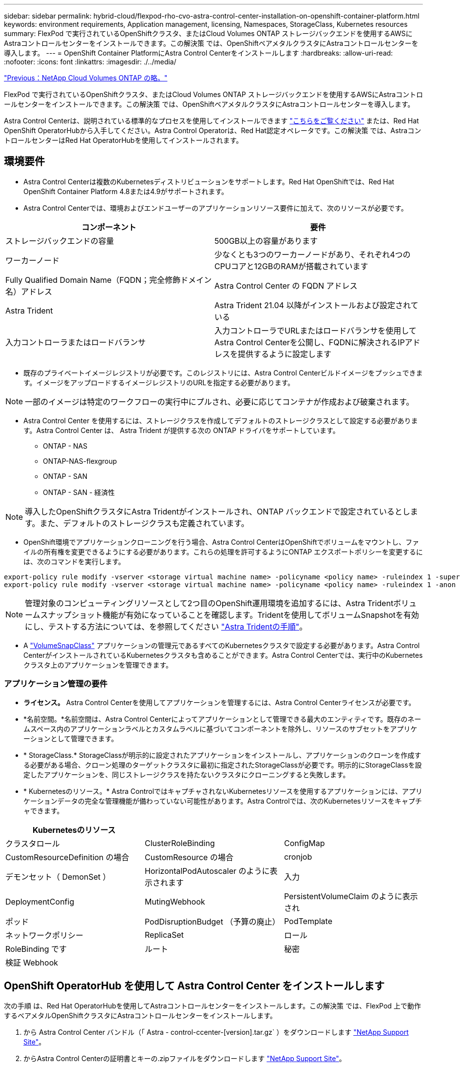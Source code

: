 ---
sidebar: sidebar 
permalink: hybrid-cloud/flexpod-rho-cvo-astra-control-center-installation-on-openshift-container-platform.html 
keywords: environment requirements, Application management, licensing, Namespaces, StorageClass, Kubernetes resources 
summary: FlexPod で実行されているOpenShiftクラスタ、またはCloud Volumes ONTAP ストレージバックエンドを使用するAWSにAstraコントロールセンターをインストールできます。この解決策 では、OpenShiftベアメタルクラスタにAstraコントロールセンターを導入します。 
---
= OpenShift Container PlatformにAstra Control Centerをインストールします
:hardbreaks:
:allow-uri-read: 
:nofooter: 
:icons: font
:linkattrs: 
:imagesdir: ./../media/


link:flexpod-rho-cvo-netapp-cloud-volumes-ontap.html["Previous：NetApp Cloud Volumes ONTAP の略。"]

[role="lead"]
FlexPod で実行されているOpenShiftクラスタ、またはCloud Volumes ONTAP ストレージバックエンドを使用するAWSにAstraコントロールセンターをインストールできます。この解決策 では、OpenShiftベアメタルクラスタにAstraコントロールセンターを導入します。

Astra Control Centerは、説明されている標準的なプロセスを使用してインストールできます https://docs.netapp.com/us-en/astra-control-center/get-started/install_acc.html["こちらをご覧ください"^] または、Red Hat OpenShift OperatorHubから入手してください。Astra Control Operatorは、Red Hat認定オペレータです。この解決策 では、AstraコントロールセンターはRed Hat OperatorHubを使用してインストールされます。



== 環境要件

* Astra Control Centerは複数のKubernetesディストリビューションをサポートします。Red Hat OpenShiftでは、Red Hat OpenShift Container Platform 4.8または4.9がサポートされます。
* Astra Control Centerでは、環境およびエンドユーザーのアプリケーションリソース要件に加えて、次のリソースが必要です。


|===
| コンポーネント | 要件 


| ストレージバックエンドの容量 | 500GB以上の容量があります 


| ワーカーノード | 少なくとも3つのワーカーノードがあり、それぞれ4つのCPUコアと12GBのRAMが搭載されています 


| Fully Qualified Domain Name（FQDN；完全修飾ドメイン名）アドレス | Astra Control Center の FQDN アドレス 


| Astra Trident | Astra Trident 21.04 以降がインストールおよび設定されている 


| 入力コントローラまたはロードバランサ | 入力コントローラでURLまたはロードバランサを使用してAstra Control Centerを公開し、FQDNに解決されるIPアドレスを提供するように設定します 
|===
* 既存のプライベートイメージレジストリが必要です。このレジストリには、Astra Control Centerビルドイメージをプッシュできます。イメージをアップロードするイメージレジストリのURLを指定する必要があります。



NOTE: 一部のイメージは特定のワークフローの実行中にプルされ、必要に応じてコンテナが作成および破棄されます。

* Astra Control Center を使用するには、ストレージクラスを作成してデフォルトのストレージクラスとして設定する必要があります。Astra Control Center は、 Astra Trident が提供する次の ONTAP ドライバをサポートしています。
+
** ONTAP - NAS
** ONTAP-NAS-flexgroup
** ONTAP - SAN
** ONTAP - SAN - 経済性





NOTE: 導入したOpenShiftクラスタにAstra Tridentがインストールされ、ONTAP バックエンドで設定されているとします。また、デフォルトのストレージクラスも定義されています。

* OpenShift環境でアプリケーションクローニングを行う場合、Astra Control CenterはOpenShiftでボリュームをマウントし、ファイルの所有権を変更できるようにする必要があります。これらの処理を許可するようにONTAP エクスポートポリシーを変更するには、次のコマンドを実行します。


....
export-policy rule modify -vserver <storage virtual machine name> -policyname <policy name> -ruleindex 1 -superuser sys
export-policy rule modify -vserver <storage virtual machine name> -policyname <policy name> -ruleindex 1 -anon 65534
....

NOTE: 管理対象のコンピューティングリソースとして2つ目のOpenShift運用環境を追加するには、Astra Tridentボリュームスナップショット機能が有効になっていることを確認します。Tridentを使用してボリュームSnapshotを有効にし、テストする方法については、を参照してください https://docs.netapp.com/us-en/trident/trident-use/vol-snapshots.html["Astra Tridentの手順"^]。

* A https://docs.netapp.com/us-en/trident/trident-use/vol-snapshots.html["VolumeSnapClass"^] アプリケーションの管理元であるすべてのKubernetesクラスタで設定する必要があります。Astra Control CenterがインストールされているKubernetesクラスタも含めることができます。Astra Control Centerでは、実行中のKubernetesクラスタ上のアプリケーションを管理できます。




=== アプリケーション管理の要件

* *ライセンス。* Astra Control Centerを使用してアプリケーションを管理するには、Astra Control Centerライセンスが必要です。
* *名前空間。*名前空間は、Astra Control Centerによってアプリケーションとして管理できる最大のエンティティです。既存のネームスペース内のアプリケーションラベルとカスタムラベルに基づいてコンポーネントを除外し、リソースのサブセットをアプリケーションとして管理できます。
* * StorageClass.* StorageClassが明示的に設定されたアプリケーションをインストールし、アプリケーションのクローンを作成する必要がある場合、クローン処理のターゲットクラスタに最初に指定されたStorageClassが必要です。明示的にStorageClassを設定したアプリケーションを、同じストレージクラスを持たないクラスタにクローニングすると失敗します。
* * Kubernetesのリソース。* Astra ControlではキャプチャされないKubernetesリソースを使用するアプリケーションには、アプリケーションデータの完全な管理機能が備わっていない可能性があります。Astra Controlでは、次のKubernetesリソースをキャプチャできます。


|===
| Kubernetesのリソース |  |  


| クラスタロール | ClusterRoleBinding | ConfigMap 


| CustomResourceDefinition の場合 | CustomResource の場合 | cronjob 


| デモンセット（ DemonSet ） | HorizontalPodAutoscaler のように表示されます | 入力 


| DeploymentConfig | MutingWebhook | PersistentVolumeClaim のように表示され 


| ポッド | PodDisruptionBudget （予算の廃止） | PodTemplate 


| ネットワークポリシー | ReplicaSet | ロール 


| RoleBinding です | ルート | 秘密 


| 検証 Webhook |  |  
|===


== OpenShift OperatorHub を使用して Astra Control Center をインストールします

次の手順 は、Red Hat OperatorHubを使用してAstraコントロールセンターをインストールします。この解決策 では、FlexPod 上で動作するベアメタルOpenShiftクラスタにAstraコントロールセンターをインストールします。

. から Astra Control Center バンドル（「 Astra - control-ccenter-[version].tar.gz` ）をダウンロードします https://mysupport.netapp.com/site/products/all/details/astra-control-center/downloads-tab["NetApp Support Site"^]。
. からAstra Control Centerの証明書とキーの.zipファイルをダウンロードします https://mysupport.netapp.com/site/products/all/details/astra-control-center/downloads-tab["NetApp Support Site"^]。
. バンドルの署名を確認します。
+
....
openssl dgst -sha256 -verify astra-control-center[version].pub -signature <astra-control-center[version].sig astra-control-center[version].tar.gz
....
. Astraの画像を抽出します。
+
....
tar -vxzf astra-control-center-[version].tar.gz
....
. Astra ディレクトリに移動します。
+
....
cd astra-control-center-[version]
....
. イメージをローカルレジストリに追加します。
+
....
For Docker:
docker login [your_registry_path]OR
For Podman:
podman login [your_registry_path]
....
. 適切なスクリプトを使用して、イメージをロードし、イメージにタグを付け、ローカルレジストリにプッシュします。
+
Docker の場合：

+
....
export REGISTRY=[Docker_registry_path]
for astraImageFile in $(ls images/*.tar) ; do
  # Load to local cache. And store the name of the loaded image trimming the 'Loaded images: '
  astraImage=$(docker load --input ${astraImageFile} | sed 's/Loaded image: //')
  astraImage=$(echo ${astraImage} | sed 's!localhost/!!')
  # Tag with local image repo.
  docker tag ${astraImage} ${REGISTRY}/${astraImage}
  # Push to the local repo.
  docker push ${REGISTRY}/${astraImage}
done
....
+
Podman の場合：

+
....
export REGISTRY=[Registry_path]
for astraImageFile in $(ls images/*.tar) ; do
  # Load to local cache. And store the name of the loaded image trimming the 'Loaded images: '
  astraImage=$(podman load --input ${astraImageFile} | sed 's/Loaded image(s): //')
  astraImage=$(echo ${astraImage} | sed 's!localhost/!!')
  # Tag with local image repo.
  podman tag ${astraImage} ${REGISTRY}/${astraImage}
  # Push to the local repo.
  podman push ${REGISTRY}/${astraImage}
done
....
. ベアメタルOpenShiftクラスタのWebコンソールにログインします。サイドメニューから、[演算子]>[演算子ハブ]を選択します。「stra」と入力して、「NetApp-acc-operator」のリストを表示します。
+
image:flexpod-rho-cvo-image11.png["エラー：グラフィックイメージがありません"]

+

NOTE: 「NetApp-acc-operator」は、Red Hat OpenShift Operatorの認定を受けたもので、OperatorHubカタログの下にリストされています。

. 「NetApp-acc-operator」を選択し、「Install」をクリックします。
+
image:flexpod-rho-cvo-image12.png["エラー：グラフィックイメージがありません"]

. 適切なオプションを選択し、[インストール]をクリックします。
+
image:flexpod-rho-cvo-image13.png["エラー：グラフィックイメージがありません"]

. インストールを承認し、オペレータがインストールされるまで待ちます。
+
image:flexpod-rho-cvo-image14.png["エラー：グラフィックイメージがありません"]

. この段階で、オペレータは正常にインストールされ、使用可能な状態になります。View Operator（オペレーターの表示）をクリックして、Astra Control Centerのインストールを開始します。
+
image:flexpod-rho-cvo-image15.png["エラー：グラフィックイメージがありません"]

. Astra Control Centerをインストールする前に、事前にプッシュしたDockerレジストリからAstraイメージをダウンロードするプルシークレットを作成します。
+
image:flexpod-rho-cvo-image16.png["エラー：グラフィックイメージがありません"]

. Astra Control CenterのイメージをDocker private repoから取得するには、NetApp-acc-operator'ネームスペースにシークレットを作成します。このシークレット名は、後の手順でAstra Control Center YAMLマニフェストに表示されます。
+
image:flexpod-rho-cvo-image17.png["エラー：グラフィックイメージがありません"]

. サイドメニューから、[演算子]>[インストールされた演算子]を選択し、[提供されたAPI ]セクションの下にある[インスタンスの作成]をクリックします。
+
image:flexpod-rho-cvo-image18.png["エラー：グラフィックイメージがありません"]

. Create AstraControlCenterフォームに入力します名前、Astraアドレス、Astraバージョンを入力します。
+
image:flexpod-rho-cvo-image19.png["エラー：グラフィックイメージがありません"]

+

NOTE: [Astra Address]で、Astra Control CenterのFQDNアドレスを入力します。このアドレスは、Astra Control CenterのWebコンソールにアクセスするために使用されます。FQDNは、到達可能なIPネットワークにも解決される必要があり、DNSで設定する必要があります。

. アカウント名、Eメールアドレス、管理者の姓を入力し、デフォルトのボリューム再利用ポリシーをそのまま使用します。ロードバランサを使用している場合は、入力タイプを「AccTraefik」に設定します。それ以外の場合は、「Ingress .Controller」で「Generic」を選択します。イメージレジストリで、コンテナイメージのレジストリパスとシークレットを入力します。
+
image:flexpod-rho-cvo-image20.png["エラー：グラフィックイメージがありません"]

+

NOTE: この解決策 では、Metallbロードバランサが使用されます。したがって、入力タイプはAccTraefikです。これにより、Astra Control Center traefikゲートウェイが、LoadBalancerタイプのKubernetesサービスとして公開されます。

. 管理者の名を入力し、リソースの拡張を設定して、ストレージクラスを指定します。Create をクリックします。 .
+
image:flexpod-rho-cvo-image21.png["エラー：グラフィックイメージがありません"]

+
Astra Control Centerインスタンスのステータスは、[Deploying]から[Ready]に変わります。

+
image:flexpod-rho-cvo-image22.png["エラー：グラフィックイメージがありません"]

. すべてのシステムコンポーネントが正常にインストールされ、すべてのポッドが実行されていることを確認します。
+
....
root@abhinav-ansible# oc get pods -n netapp-acc-operator
NAME                                               READY   STATUS    RESTARTS   AGE
acc-helm-repo-77745b49b5-7zg2v                     1/1     Running   0          10m
acc-operator-controller-manager-5c656c44c6-tqnmn   2/2     Running   0          13m
activity-589c6d59f4-x2sfs                          1/1     Running   0          6m4s
api-token-authentication-4q5lj                     1/1     Running   0          5m26s
api-token-authentication-pzptd                     1/1     Running   0          5m27s
api-token-authentication-tbtg6                     1/1     Running   0          5m27s
asup-669df8d49-qps54                               1/1     Running   0          5m26s
authentication-5867c5f56f-dnpp2                    1/1     Running   0          3m54s
bucketservice-85495bc475-5zcc5                     1/1     Running   0          5m55s
cert-manager-67f486bbc6-txhh6                      1/1     Running   0          9m5s
cert-manager-cainjector-75959db744-4l5p5           1/1     Running   0          9m6s
cert-manager-webhook-765556b869-g6wdf              1/1     Running   0          9m6s
cloud-extension-5d595f85f-txrfl                    1/1     Running   0          5m27s
cloud-insights-service-674649567b-5s4wd            1/1     Running   0          5m49s
composite-compute-6b58d48c69-46vhc                 1/1     Running   0          6m11s
composite-volume-6d447fd959-chnrt                  1/1     Running   0          5m27s
credentials-66668f8ddd-8qc5b                       1/1     Running   0          7m20s
entitlement-fd6fc5c58-wxnmh                        1/1     Running   0          6m20s
features-756bbb7c7c-rgcrm                          1/1     Running   0          5m26s
fluent-bit-ds-278pg                                1/1     Running   0          3m35s
fluent-bit-ds-5pqc6                                1/1     Running   0          3m35s
fluent-bit-ds-8l7cq                                1/1     Running   0          3m35s
fluent-bit-ds-9qbft                                1/1     Running   0          3m35s
fluent-bit-ds-nj475                                1/1     Running   0          3m35s
fluent-bit-ds-x9pd8                                1/1     Running   0          3m35s
graphql-server-698d6f4bf-kftwc                     1/1     Running   0          3m20s
identity-5d4f4c87c9-wjz6c                          1/1     Running   0          6m27s
influxdb2-0                                        1/1     Running   0          9m33s
krakend-657d44bf54-8cb56                           1/1     Running   0          3m21s
license-594bbdc-rghdg                              1/1     Running   0          6m28s
login-ui-6c65fbbbd4-jg8wz                          1/1     Running   0          3m17s
loki-0                                             1/1     Running   0          9m30s
metrics-facade-75575f69d7-hnlk6                    1/1     Running   0          6m10s
monitoring-operator-65dff79cfb-z78vk               2/2     Running   0          3m47s
nats-0                                             1/1     Running   0          10m
nats-1                                             1/1     Running   0          9m43s
nats-2                                             1/1     Running   0          9m23s
nautilus-7bb469f857-4hlc6                          1/1     Running   0          6m3s
nautilus-7bb469f857-vz94m                          1/1     Running   0          4m42s
openapi-8586db4bcd-gwwvf                           1/1     Running   0          5m41s
packages-6bdb949cfb-nrq8l                          1/1     Running   0          6m35s
polaris-consul-consul-server-0                     1/1     Running   0          9m22s
polaris-consul-consul-server-1                     1/1     Running   0          9m22s
polaris-consul-consul-server-2                     1/1     Running   0          9m22s
polaris-mongodb-0                                  2/2     Running   0          9m22s
polaris-mongodb-1                                  2/2     Running   0          8m58s
polaris-mongodb-2                                  2/2     Running   0          8m34s
polaris-ui-5df7687dbd-trcnf                        1/1     Running   0          3m18s
polaris-vault-0                                    1/1     Running   0          9m18s
polaris-vault-1                                    1/1     Running   0          9m18s
polaris-vault-2                                    1/1     Running   0          9m18s
public-metrics-7b96476f64-j88bw                    1/1     Running   0          5m48s
storage-backend-metrics-5fd6d7cd9c-vcb4j           1/1     Running   0          5m59s
storage-provider-bb85ff965-m7qrq                   1/1     Running   0          5m25s
telegraf-ds-4zqgz                                  1/1     Running   0          3m36s
telegraf-ds-cp9x4                                  1/1     Running   0          3m36s
telegraf-ds-h4n59                                  1/1     Running   0          3m36s
telegraf-ds-jnp2q                                  1/1     Running   0          3m36s
telegraf-ds-pdz5j                                  1/1     Running   0          3m36s
telegraf-ds-znqtp                                  1/1     Running   0          3m36s
telegraf-rs-rt64j                                  1/1     Running   0          3m36s
telemetry-service-7dd9c74bfc-sfkzt                 1/1     Running   0          6m19s
tenancy-d878b7fb6-wf8x9                            1/1     Running   0          6m37s
traefik-6548496576-5v2g6                           1/1     Running   0          98s
traefik-6548496576-g82pq                           1/1     Running   0          3m8s
traefik-6548496576-psn49                           1/1     Running   0          38s
traefik-6548496576-qrkfd                           1/1     Running   0          2m53s
traefik-6548496576-srs6r                           1/1     Running   0          98s
trident-svc-679856c67-78kbt                        1/1     Running   0          5m27s
vault-controller-747d664964-xmn6c                  1/1     Running   0          7m37s
....
+

NOTE: 各ポッドのステータスが「Running」である必要があります。システムのポッドが導入されるまでに数分かかることがあります。

. すべてのポッドが実行中の場合は、次のコマンドを実行して1回限りのパスワードを取得します。出力のYAMLバージョンで、「status.deploymentState`」フィールドで展開された値を確認し、「status.uuid」値をコピーします。パスワードは「ACC-」で、その後にUUID値が続きます。（ACC -[UUID]）。
+
....
root@abhinav-ansible# oc get acc -o yaml -n netapp-acc-operator
....
. ブラウザで、指定したFQDNを使用してURLに移動します。
. デフォルトのユーザ名（インストール時に指定したEメールアドレス）とワンタイムパスワードACC-[UUID]を使用してログインします。
+
image:flexpod-rho-cvo-image23.png["エラー：グラフィックイメージがありません"]

+

NOTE: 誤ったパスワードを3回入力すると、管理者アカウントは15分間ロックされます。

. パスワードを変更して次に進みます。
+
image:flexpod-rho-cvo-image24.png["エラー：グラフィックイメージがありません"]



Astra Control Centerのインストールの詳細については、を参照してください https://docs.netapp.com/us-en/astra-control-center/get-started/install_overview.html["Astra Control Centerのインストールの概要"^] ページ



== Astra Control Center をセットアップします

Astra Control Centerをインストールしたら、UIにログインし、ライセンスのアップロード、クラスタの追加、ストレージの管理、バケットの追加を行います。

. [アカウント]の下のホームページで、[ライセンス]タブに移動し、[ライセンスの追加]を選択してAstraライセンスをアップロードします。
+
image:flexpod-rho-cvo-image25.png["エラー：グラフィックイメージがありません"]

. OpenShiftクラスタを追加する前に、OpenShift WebコンソールからAstra Tridentボリュームスナップショットクラスを作成します。Volumeスナップショット・クラスには'csi.trident.netapp.io`ドライバが設定されています
+
image:flexpod-rho-cvo-image26.png["エラー：グラフィックイメージがありません"]

. Kubernetesクラスタを追加するには、ホームページでクラスタに移動し、Kubernetesクラスタを追加をクリックします。次に、クラスタの「kubeconfig」ファイルをアップロードし、クレデンシャル名を指定します。次へをクリックします。
+
image:flexpod-rho-cvo-image27.png["エラー：グラフィックイメージがありません"]

. 既存のストレージクラスは自動的に検出されます。デフォルトのストレージクラスを選択し、Next（次へ）をクリックし、Add cluster（クラスタの追加）をクリックします。
+
image:flexpod-rho-cvo-image28.png["エラー：グラフィックイメージがありません"]

. クラスタは数分で追加されます。OpenShift Container Platformクラスタを追加するには、手順1~4を繰り返します。
+

NOTE: 管理対象のコンピューティングリソースとしてOpenShift運用環境を追加するには、Astra Tridentを実行してください https://netapp-trident.readthedocs.io/en/latest/kubernetes/concepts/objects.html?highlight=VolumeSnapshotClass["VolumeSnapshotClassオブジェクト"^] が定義されている。

. ストレージを管理するには、バックエンドに移動し、管理するバックエンドに対する処理の下にある3つのドットをクリックします。[管理]をクリックします
+
image:flexpod-rho-cvo-image29.png["エラー：グラフィックイメージがありません"]

. ONTAP の資格情報を入力し、[次へ]をクリックします。情報を確認し、[管理]をクリックします。バックエンドは次の例のようになります。
+
image:flexpod-rho-cvo-image30.png["エラー：グラフィックイメージがありません"]

. Astra Controlにバケットを追加するには、バケットを選択して追加をクリックします。
+
image:flexpod-rho-cvo-image31.png["エラー：グラフィックイメージがありません"]

. バケットタイプを選択し、バケット名、S3サーバ名、またはIPアドレスとS3クレデンシャルを指定します。更新をクリックします。
+
image:flexpod-rho-cvo-image32.png["エラー：グラフィックイメージがありません"]

+

NOTE: この解決策 では、AWS S3バケットとONTAP S3バケットの両方が使用されます。StorageGRID を使用することもできます。

+
バケットは正常な状態である必要があります。

+
image:flexpod-rho-cvo-image33.png["エラー：グラフィックイメージがありません"]



アプリケーション対応データ管理用のAstra Control CenterへのKubernetesクラスタ登録の一部として、Astra Controlは、ロールバインドとネットアップ監視ネームスペースを自動的に作成し、アプリケーションポッドとワーカーノードから指標とログを収集します。サポートされているONTAPベースのストレージクラスのいずれかをデフォルトにします。

お先にどうぞ https://docs.netapp.com/us-en/astra-control-center/get-started/setup_overview.html["Astra Control 管理にクラスタを追加"^]では、クラスターにアプリケーションをインストールし（Astra Controlの外部）、Astra Controlの[アプリ]ページに移動して、アプリケーションとそのリソースを管理できます。Astraを使用したアプリケーションの管理の詳細については、を参照してください https://docs.netapp.com/us-en/astra-control-center/use/manage-apps.html["アプリケーション管理の要件"^]。

link:flexpod-rho-cvo-solution-validation_overview.html["次：解決策 の検証の概要"]

